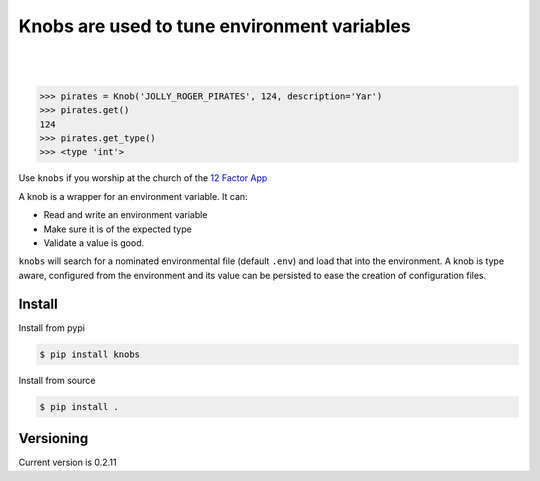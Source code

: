 ============================================
Knobs are used to tune environment variables
============================================


.. image:: https://badge.fury.io/py/knobs.svg
   :target: https://badge.fury.io/py/knobs


.. image:: https://readthedocs.org/projects/knobs/badge/?version=latest
   :target: http://knobs.readthedocs.io/en/latest/?badge=latest
   :alt: Documentation Status

|
|

.. image:: https://github.com/sthysel/knobs/blob/master/docs/knob.jpg?raw=true


.. code:: python

   >>> pirates = Knob('JOLLY_ROGER_PIRATES', 124, description='Yar')
   >>> pirates.get()
   124
   >>> pirates.get_type()
   >>> <type 'int'>


Use ``knobs`` if you worship at the church of the `12 Factor App <http://www.12factor.net/>`_

A knob is a wrapper for an environment variable. It can:

* Read and write an environment variable
* Make sure it is of the expected type
* Validate a value is good.


``knobs`` will search for a nominated environmental file (default ``.env``) and load that
into the environment. A knob is type aware, configured from the environment and its value can be
persisted to ease the creation of configuration files.




Install
=======

Install from pypi

.. code::

   $ pip install knobs

Install from source

.. code::

   $ pip install .



Versioning
==========

Current version is 0.2.11


